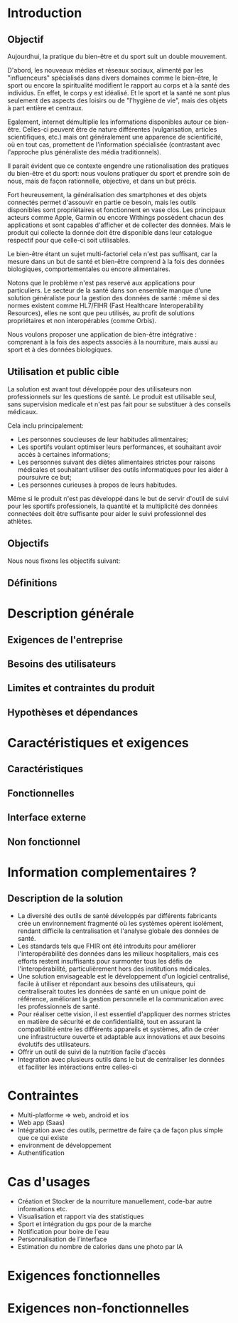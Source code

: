 #+begin_export latex
  \renewcommand{\contentsname}{Table des matières}
  \clearpage \tableofcontents \clearpage
#+end_export

* Introduction
** Objectif
   Aujourdhui, la pratique du bien-être et du sport suit un double mouvement.

   D'abord, les nouveaux médias et réseaux sociaux, alimenté par les
   "influenceurs" spécialisés dans divers domaines comme le bien-être,
   le sport ou encore la spiritualité modifient le rapport au corps et à la santé des individus.
   En effet, le corps y est idéalisé. Et le sport et la santé ne sont plus
   seulement des aspects des loisirs ou de "l'hygiène de vie", mais des objets à
   part entière et centraux.

   Egalement, internet démultiplie les informations disponibles autour ce bien-être.
   Celles-ci peuvent être de nature différentes (vulgarisation,
   articles scientifiques, etc.)  mais ont généralement une apparence
   de scientificité, où en tout cas, promettent de l'information
   spécialisée (contrastant avec l'approche plus généraliste des
   média traditionnels).

   Il parait évident que ce contexte engendre une rationalisation
   des pratiques du bien-être et du sport: nous voulons pratiquer du
   sport et prendre soin de nous, mais de façon rationnelle, objective,
   et dans un but précis.

   Fort heureusement, la généralisation des smartphones et des objets connectés
   permet d'assouvir en partie ce besoin, mais les outils disponibles sont propriétaires
   et fonctionnent en vase clos.
   Les principaux acteurs comme Apple, Garmin ou encore Withings possèdent chacun des
   applications et sont capables d'afficher et de collecter des données. Mais le produit
   qui collecte la donnée doit être disponible dans leur catalogue respectif pour
   que celle-ci soit utilisables.

   Le bien-être étant un sujet multi-factoriel cela n'est pas suffisant,
   car la mesure dans un but de santé et bien-être comprend à la fois
   des données biologiques, comportementales ou encore alimentaires.

   Notons que le problème n'est pas reservé aux applications pour particuliers.
   Le secteur de la santé dans son ensemble manque d'une solution généraliste
   pour la gestion des données de santé : même si des normes existent comme HL7/FIHR
   (Fast Healthcare Interoperability Resources), elles ne sont que peu utilisés,
   au profit de solutions propriétaires et non interopérables (comme Orbis).

   Nous voulons proposer une application de bien-être
   intégrative : comprenant à la fois des aspects associés à la nourriture, mais aussi
   au sport et à des données biologiques.

# RAJOUTER DES SOURCES

#+begin_export latex
    \clearpage
#+end_export

** Utilisation et public cible
   La solution est avant tout développée pour des utilisateurs
   non professionnels sur les questions de santé.
   Le produit est utilisable seul, sans supervision
   medicale et n'est pas fait pour se substituer à des conseils médicaux.

   Cela inclu principalement:

   - Les personnes soucieuses de leur habitudes alimentaires;
   - Les sportifs voulant optimiser leurs performances,
     et souhaitant avoir accès à certaines informations;
   - Les personnes suivant des diètes alimentaires strictes pour raisons
     médicales et souhaitant utiliser des outils informatiques pour
     les aider à poursuivre ce but;
   - Les personnes curieuses à propos de leurs habitudes.

   Même si le produit n'est pas développé dans le but de servir d'outil de suivi
   pour les sportifs professionels, la quantité et la multiplicité des données connectées doit
   être suffisante pour aider le suivi professionnel des athlètes.

** Objectifs

   Nous nous fixons les objectifs suivant:


** Définitions

# On verra après pour les définitions

* Description générale
# là on met les cas d'usage
** Exigences de l'entreprise
** Besoins des utilisateurs
** Limites et contraintes du produit
** Hypothèses et dépendances

* Caractéristiques et exigences
** Caractéristiques
** Fonctionnelles
** Interface externe
** Non fonctionnel

* Information complementaires ?

** Description de la solution
   - La diversité des outils de santé développés par différents fabricants crée un environnement fragmenté où les systèmes opèrent isolément, rendant difficile la centralisation et l'analyse globale des données de santé.
   - Les standards tels que FHIR ont été introduits pour améliorer l'interopérabilité des données dans les milieux hospitaliers, mais ces efforts restent insuffisants pour surmonter tous les défis de l'interopérabilité, particulièrement hors des institutions médicales.
   - Une solution envisageable est le développement d'un logiciel centralisé, facile à utiliser et répondant aux besoins des utilisateurs, qui centraliserait toutes les données de santé en un unique point de référence, améliorant la gestion personnelle et la communication avec les professionnels de santé.
   - Pour réaliser cette vision, il est essentiel d'appliquer des normes strictes en matière de sécurité et de confidentialité, tout en assurant la compatibilité entre les différents appareils et systèmes, afin de créer une infrastructure ouverte et adaptable aux innovations et aux besoins évolutifs des utilisateurs.
   - Offrir un outil de suivi de la nutrition facile d'accès
   - Integration avec plusieurs outils dans le but de centraliser
     les données et faciliter les intéractions entre celles-ci

* Contraintes
  - Multi-platforme => web, android et ios
  - Web app (Saas)
  - Intégration avec des outils, permettre de faire ça de façon plus
    simple que ce qui existe
  - environment de développement
  - Authentification

* Cas d'usages
  - Création et Stocker de la nourriture manuellement, code-bar autre informations etc.
  - Visualisation et rapport via des statistiques
  - Sport et intégration du gps pour de la marche
  - Notification pour boire de l'eau
  - Personnalisation de l'interface
  - Estimation du nombre de calories dans une photo par IA

* Exigences fonctionnelles

* Exigences non-fonctionnelles

